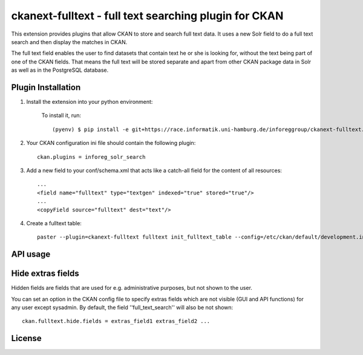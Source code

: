 ======================================================
ckanext-fulltext - full text searching plugin for CKAN
======================================================

This extension provides plugins that allow CKAN to store and search full text data. It uses a new Solr field 
to do a full text search and then display the matches in CKAN. 

The full text field enables the user to find datasets that contain text he or she is looking for, without the text being 
part of one of the CKAN fields. That means the full text will be stored separate and apart from other CKAN package data in 
Solr as well as in the PostgreSQL database.

Plugin Installation
===================

1. Install the extension into your python environment:
     
     To install it, run::
   
        (pyenv) $ pip install -e git+https://race.informatik.uni-hamburg.de/inforeggroup/ckanext-fulltext.git#egg=ckanext-fulltext
       
2. Your CKAN configuration ini file should contain the following plugin::

      ckan.plugins = inforeg_solr_search

3. Add a new field to your conf/schema.xml that acts like a catch-all field for the content of all resources::

     ...
     <field name="fulltext" type="textgen" indexed="true" stored="true"/>
     ...
     <copyField source="fulltext" dest="text"/> 
     
4. Create a fulltext table::

     paster --plugin=ckanext-fulltext fulltext init_fulltext_table --config=/etc/ckan/default/development.ini

     

API usage
=========


Hide extras fields
==================

Hidden fields are fields that are used for e.g. administrative purposes, but not shown to the user.

You can set an option in the CKAN config file to specify extras fields which are not
visible (GUI and API functions) for any user except sysadmin. By default, the field ''full_text_search'' will 
also be not shown::     

     ckan.fulltext.hide.fields = extras_field1 extras_field2 ...


License
=======
